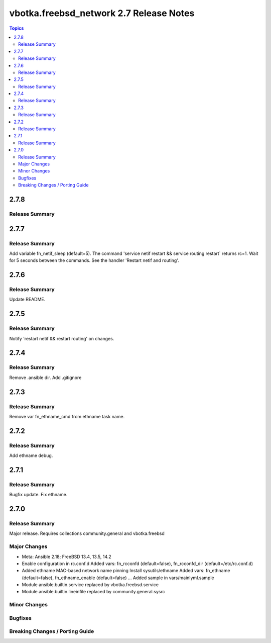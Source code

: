 ========================================
vbotka.freebsd_network 2.7 Release Notes
========================================

.. contents:: Topics


2.7.8
=====

Release Summary
---------------


2.7.7
=====

Release Summary
---------------
Add variable fn_netif_sleep (default=5). The command 'service netif restart &&
service routing restart` returns rc=1. Wait for 5 seconds between the
commands. See the handler 'Restart netif and routing'.


2.7.6
=====

Release Summary
---------------
Update README.


2.7.5
=====

Release Summary
---------------
Notify 'restart netif && restart routing' on changes.


2.7.4
=====

Release Summary
---------------
Remove .ansible dir. Add .gitignore


2.7.3
=====

Release Summary
---------------
Remove var fn_ethname_cmd from ethname task name.


2.7.2
=====

Release Summary
---------------
Add ethname debug.


2.7.1
=====

Release Summary
---------------
Bugfix update. Fix ethname.


2.7.0
=====

Release Summary
---------------
Major release. Requires collections community.general and vbotka.freebsd

Major Changes
-------------
* Meta: Ansible 2.18; FreeBSD 13.4, 13.5, 14.2
* Enable configuration in rc.conf.d
  Added vars: fn_rcconfd (default=false), fn_rcconfd_dir (default=/etc/rc.conf.d)
* Added ethname MAC-based network name pinning
  Install sysutils/ethname
  Added vars: fn_ethname (default=false), fn_ethname_enable (default=false) ...
  Added sample in vars/mainlyml.sample
* Module ansible.builtin.service replaced by vbotka.freebsd.service
* Module ansible.builtin.lineinfile replaced by community.general.sysrc

Minor Changes
-------------

Bugfixes
--------

Breaking Changes / Porting Guide
--------------------------------
